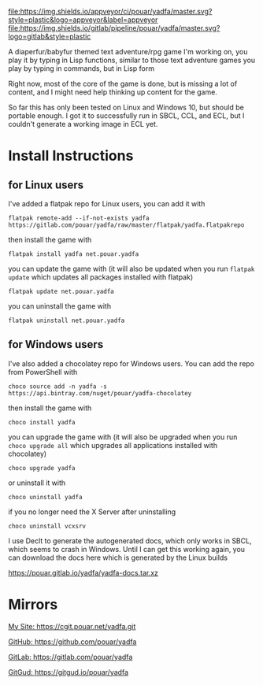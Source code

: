 [[https://ci.appveyor.com/project/pouar/yadfa/branch/master][file:https://img.shields.io/appveyor/ci/pouar/yadfa/master.svg?style=plastic&logo=appveyor&label=appveyor]]
[[https://gitlab.com/pouar/yadfa/pipelines][file:https://img.shields.io/gitlab/pipeline/pouar/yadfa/master.svg?logo=gitlab&style=plastic]]

A diaperfur/babyfur themed text adventure/rpg game I'm working on, you play it by typing in Lisp functions, similar to those text adventure games you play by typing in commands, but in Lisp form

Right now, most of the core of the game is done, but is missing a lot of content, and I might need help thinking up content for the game.

So far this has only been tested on Linux and Windows 10, but should be portable enough. I got it to successfully run in SBCL, CCL, and ECL, but I couldn't generate a working image in ECL yet.

* Install Instructions

** for Linux users


I've added a flatpak repo for Linux users, you can add it with

#+BEGIN_SRC shell
flatpak remote-add --if-not-exists yadfa https://gitlab.com/pouar/yadfa/raw/master/flatpak/yadfa.flatpakrepo
#+END_SRC

then install the game with

#+BEGIN_SRC shell
flatpak install yadfa net.pouar.yadfa
#+END_SRC

you can update the game with (it will also be updated when you run ~flatpak update~ which updates all packages installed with flatpak)

#+BEGIN_SRC shell
flatpak update net.pouar.yadfa
#+END_SRC

you can uninstall the game with 

#+BEGIN_SRC shell
flatpak uninstall net.pouar.yadfa
#+END_SRC

** for Windows users

I've also added a chocolatey repo for Windows users. You can add the repo from PowerShell with

#+BEGIN_SRC shell
choco source add -n yadfa -s https://api.bintray.com/nuget/pouar/yadfa-chocolatey
#+END_SRC

then install the game with

#+BEGIN_SRC shell
choco install yadfa
#+END_SRC

you can upgrade the game with (it will also be upgraded when you run ~choco upgrade all~ which upgrades all applications installed with chocolatey)

#+BEGIN_SRC shell
choco upgrade yadfa
#+END_SRC
or uninstall it with

#+BEGIN_SRC shell
choco uninstall yadfa
#+END_SRC

if you no longer need the X Server after uninstalling

#+BEGIN_SRC shell
choco uninstall vcxsrv
#+END_SRC

I use Declt to generate the autogenerated docs, which only works in SBCL, which seems to crash in Windows. Until I can get this working again, you can download the docs here which is generated by the Linux builds

[[https://pouar.gitlab.io/yadfa/yadfa-docs.tar.xz]]
* Mirrors

[[https://cgit.pouar.net/yadfa.git][My Site: https://cgit.pouar.net/yadfa.git]]

[[https://github.com/pouar/yadfa][GitHub: https://github.com/pouar/yadfa]]

[[https://gitlab.com/pouar/yadfa][GitLab: https://gitlab.com/pouar/yadfa]]

[[https://gitgud.io/pouar/yadfa][GitGud: https://gitgud.io/pouar/yadfa]]
